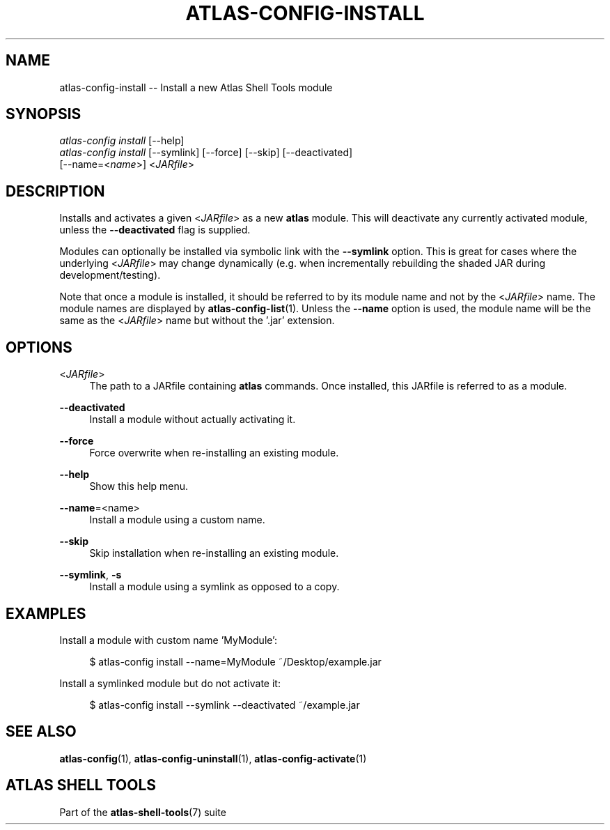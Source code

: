 .\"     Title: atlas-config-install
.\"    Author: Lucas Cram
.\"    Source: atlas-shell-tools 0.0.1
.\"  Language: English
.\"
.TH "ATLAS-CONFIG-INSTALL" "1" "1 December 2018" "atlas\-shell\-tools 0\&.0\&.1" "Atlas Shell Tools Manual"
.\" -----------------------------------------------------------------
.\" * Define some portability stuff
.\" -----------------------------------------------------------------
.ie \n(.g .ds Aq \(aq
.el       .ds Aq '
.\" -----------------------------------------------------------------
.\" * set default formatting
.\" -----------------------------------------------------------------
.\" disable hyphenation
.nh
.\" disable justification (adjust text to left margin only)
.ad l
.\" -----------------------------------------------------------------
.\" * MAIN CONTENT STARTS HERE *
.\" -----------------------------------------------------------------

.SH "NAME"
.sp
atlas\-config\-install \-- Install a new Atlas Shell Tools module

.SH "SYNOPSIS"
.sp
.nf
\fIatlas\-config\fR \fIinstall\fR [\-\-help]
\fIatlas\-config\fR \fIinstall\fR [\-\-symlink] [\-\-force] [\-\-skip] [\-\-deactivated]
                     [\-\-name=<\fIname\fR>] <\fIJARfile\fR>
.fi

.SH "DESCRIPTION"
.sp
Installs and activates a given <\fIJARfile\fR> as a new \fBatlas\fR module. This will
deactivate any currently activated module, unless the \fB\-\-deactivated\fR flag is
supplied.

Modules can optionally be installed via symbolic link with the \fB\-\-symlink\fR
option. This is great for cases where the underlying <\fIJARfile\fR> may change
dynamically (e.g. when incrementally rebuilding the shaded JAR during
development/testing).

Note that once a module is installed, it should be referred to by its module
name and not by the <\fIJARfile\fR> name. The module names are displayed by
\fBatlas-config-list\fR(1). Unless the \fB\-\-name\fR option is used, the module name will be
the same as the <\fIJARfile\fR> name but without the '.jar' extension.

.SH "OPTIONS"
.sp

.PP
<\fIJARfile\fR>
.RS 4
The path to a JARfile containing \fBatlas\fR commands. Once installed, this JARfile
is referred to as a module.
.RE

.PP
\fB\-\-deactivated\fR
.RS 4
Install a module without actually activating it.
.RE

.PP
\fB\-\-force\fR
.RS 4
Force overwrite when re-installing an existing module.
.RE

.PP
\fB\-\-help\fR
.RS 4
Show this help menu.
.RE

.PP
\fB\-\-name\fR=<name>
.RS 4
Install a module using a custom name.
.RE

.PP
\fB\-\-skip\fR
.RS 4
Skip installation when re-installing an existing module.
.RE

.PP
\fB\-\-symlink\fR, \fB-s\fR
.RS 4
Install a module using a symlink as opposed to a copy.
.RE


.SH "EXAMPLES"
.sp
Install a module with custom name 'MyModule':
.sp
.RS 4
$ atlas\-config install \-\-name=MyModule ~/Desktop/example.jar
.RE
.sp
Install a symlinked module but do not activate it:
.sp
.RS 4
$ atlas\-config install \-\-symlink \-\-deactivated ~/example.jar
.RE

.SH "SEE ALSO"
.sp
\fBatlas\-config\fR(1), \fBatlas\-config\-uninstall\fR(1), \fBatlas\-config\-activate\fR(1)

.SH "ATLAS SHELL TOOLS"
.sp
Part of the \fBatlas\-shell\-tools\fR(7) suite
